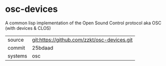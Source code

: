 * osc-devices

A common lisp implementation of the Open Sound Control protocol aka
OSC (with devices & CLOS)

|---------+---------------------------------------------|
| source  | git:https://github.com/zzkt/osc-devices.git |
| commit  | 25bdaad                                     |
| systems | osc                                         |
|---------+---------------------------------------------|
